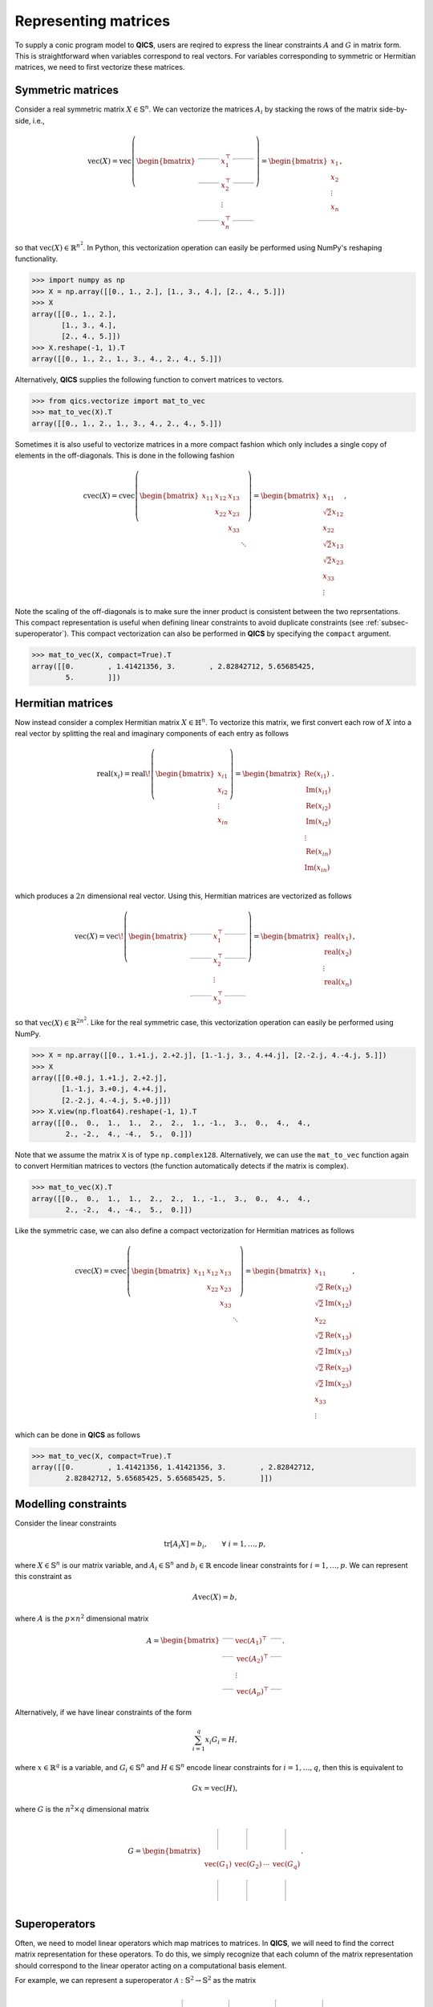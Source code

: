 .. _Mat to vec:

Representing matrices
=======================

To supply a conic program model to **QICS**, users are reqired
to express the linear constraints :math:`A` and :math:`G` in 
matrix form. This is straightforward when variables correspond to
real vectors. For variables corresponding to symmetric or Hermitian
matrices, we need to first vectorize these matrices. 

Symmetric matrices
--------------------

Consider a real symmetric matrix :math:`X \in \mathbb{S}^n`. We 
can vectorize the matrices :math:`A_i` by stacking the rows of 
the matrix side-by-side, i.e.,

.. math::

   \text{vec}(X) = \text{vec}\left(\begin{bmatrix}
                                    \rule[.5ex]{5ex}{0.5pt} & x_{1}^\top & \rule[.5ex]{5ex}{0.5pt} \\
                                    \rule[.5ex]{5ex}{0.5pt} & x_{2}^\top & \rule[.5ex]{5ex}{0.5pt} \\
                                                            & \vdots      &                         \\
                                    \rule[.5ex]{5ex}{0.5pt} & x_{n}^\top & \rule[.5ex]{5ex}{0.5pt}
                                \end{bmatrix}\right) = \begin{bmatrix}
                                                            x_{1} \\
                                                            x_{2} \\
                                                            \vdots \\
                                                            x_{n}
                                                        \end{bmatrix},

so that :math:`\text{vec}(X) \in \mathbb{R}^{n^2}`. In
Python, this vectorization operation can easily be performed using NumPy's
reshaping functionality.

>>> import numpy as np
>>> X = np.array([[0., 1., 2.], [1., 3., 4.], [2., 4., 5.]])
>>> X
array([[0., 1., 2.],
       [1., 3., 4.],
       [2., 4., 5.]])
>>> X.reshape(-1, 1).T
array([[0., 1., 2., 1., 3., 4., 2., 4., 5.]])

Alternatively, **QICS** supplies the following function to convert matrices 
to vectors.

>>> from qics.vectorize import mat_to_vec
>>> mat_to_vec(X).T
array([[0., 1., 2., 1., 3., 4., 2., 4., 5.]])

Sometimes it is also useful to vectorize matrices in a more compact fashion
which only includes a single copy of elements in the off-diagonals. This is
done in the following fashion

.. math::

   \text{cvec}(X) = \text{cvec}\left(\begin{bmatrix}
                                    x_{11} & x_{12} & x_{13} & \\
                                           & x_{22} & x_{23} & \\
                                           &        & x_{33} & \\
                                           &        &        & \ddots
                                \end{bmatrix}\right) = \begin{bmatrix}
                                                            x_{11} \\
                                                            \sqrt{2}x_{12} \\
                                                            x_{22} \\
                                                            \sqrt{2}x_{13} \\
                                                            \sqrt{2}x_{23} \\ 
                                                            x_{33} \\
                                                            \vdots 
                                                        \end{bmatrix},

Note the scaling of the off-diagonals is to make sure the inner product is
consistent between the two reprsentations. This compact representation is 
useful when defining linear constraints to avoid duplicate constraints 
(see :ref:`subsec-superoperator`). This compact vectorization
can also be performed in **QICS** by specifying the ``compact`` argument.

>>> mat_to_vec(X, compact=True).T
array([[0.        , 1.41421356, 3.        , 2.82842712, 5.65685425,
        5.        ]])


Hermitian matrices
--------------------

Now instead consider a complex Hermitian matrix :math:`X \in \mathbb{H}^n`.
To vectorize this matrix, we first convert each row of :math:`X` into a 
real vector by splitting the real and imaginary components of each entry
as follows

.. math::

   \text{real}(x_i) = \text{real}\!\left( \begin{bmatrix}
                                          x_{i1} \\
                                          x_{i2} \\
                                          \vdots \\
                                          x_{in}
                                       \end{bmatrix} \right) = \begin{bmatrix}
                                                                  \text{Re}(x_{i1}) \\
                                                                  \text{Im}(x_{i1}) \\
                                                                  \text{Re}(x_{i2}) \\
                                                                  \text{Im}(x_{i2}) \\
                                                                  \vdots \\
                                                                  \text{Re}(x_{in}) \\
                                                                  \text{Im}(x_{in}) \\
                                                               \end{bmatrix}.

which produces a :math:`2n` dimensional real vector.
Using this, Hermitian matrices are vectorized as follows

.. math::

   \text{vec}(X) = \text{vec}\!\left(\begin{bmatrix}
                                    \rule[.5ex]{5ex}{0.5pt} & x_{1}^\top & \rule[.5ex]{5ex}{0.5pt} \\
                                    \rule[.5ex]{5ex}{0.5pt} & x_{2}^\top & \rule[.5ex]{5ex}{0.5pt} \\
                                                            & \vdots      &                        \\
                                    \rule[.5ex]{5ex}{0.5pt} & x_{3}^\top & \rule[.5ex]{5ex}{0.5pt}
                                \end{bmatrix}\right) = \begin{bmatrix}
                                                            \text{real}(x_{1}) \\
                                                            \text{real}(x_{2}) \\
                                                            \vdots \\
                                                            \text{real}(x_{n})
                                                        \end{bmatrix},

so that :math:`\text{vec}(X) \in \mathbb{R}^{2n^2}`. 
Like for the real symmetric case, this vectorization operation can easily 
be performed using NumPy.

>>> X = np.array([[0., 1.+1.j, 2.+2.j], [1.-1.j, 3., 4.+4.j], [2.-2.j, 4.-4.j, 5.]])
>>> X
array([[0.+0.j, 1.+1.j, 2.+2.j],
       [1.-1.j, 3.+0.j, 4.+4.j],
       [2.-2.j, 4.-4.j, 5.+0.j]])
>>> X.view(np.float64).reshape(-1, 1).T
array([[0.,  0.,  1.,  1.,  2.,  2.,  1., -1.,  3.,  0.,  4.,  4.,
        2., -2.,  4., -4.,  5.,  0.]])


Note that we assume the matrix ``X`` is of type ``np.complex128``.
Alternatively, we can use the ``mat_to_vec`` function again to convert Hermitian  
matrices to vectors (the function automatically detects if the matrix is complex).

>>> mat_to_vec(X).T
array([[0.,  0.,  1.,  1.,  2.,  2.,  1., -1.,  3.,  0.,  4.,  4.,
        2., -2.,  4., -4.,  5.,  0.]])

Like the symmetric case, we can also define a compact vectorization for Hermitian
matrices as follows

.. math::

   \text{cvec}(X) = \text{cvec}\left(\begin{bmatrix}
                                    x_{11} & x_{12} & x_{13} & \\
                                           & x_{22} & x_{23} & \\
                                           &        & x_{33} & \\
                                           &        &        & \ddots
                                \end{bmatrix}\right) = \begin{bmatrix}
                                                            x_{11} \\
                                                            \sqrt{2}\text{Re}(x_{12}) \\
                                                            \sqrt{2}\text{Im}(x_{12}) \\
                                                            x_{22} \\
                                                            \sqrt{2}\text{Re}(x_{13}) \\
                                                            \sqrt{2}\text{Im}(x_{13}) \\
                                                            \sqrt{2}\text{Re}(x_{23}) \\ 
                                                            \sqrt{2}\text{Im}(x_{23}) \\ 
                                                            x_{33} \\
                                                            \vdots 
                                                        \end{bmatrix},

which can be done in **QICS** as follows 

>>> mat_to_vec(X, compact=True).T
array([[0.        , 1.41421356, 1.41421356, 3.        , 2.82842712,
        2.82842712, 5.65685425, 5.65685425, 5.        ]])


Modelling constraints
-------------------------

Consider the linear constraints

.. math::

   \text{tr}[A_i X] = b_i, \qquad \forall\ i=1,\ldots,p,

where :math:`X \in \mathbb{S}^n` is our matrix variable, and 
:math:`A_i \in \mathbb{S}^n` and :math:`b_i \in \mathbb{R}` encode 
linear constraints for :math:`i=1,\ldots,p`. We can represent this
constraint as 

.. math::

   A\text{vec}(X) = b,

where :math:`A` is the :math:`p \times n^2` dimensional matrix

.. math::

   A =  \begin{bmatrix}
            \rule[.5ex]{2.5ex}{0.5pt} & \text{vec}(A_1)^\top & \rule[.5ex]{2.5ex}{0.5pt} \\
            \rule[.5ex]{2.5ex}{0.5pt} & \text{vec}(A_2)^\top & \rule[.5ex]{2.5ex}{0.5pt} \\
                                    & \vdots               &                         \\
            \rule[.5ex]{2.5ex}{0.5pt} & \text{vec}(A_p)^\top & \rule[.5ex]{2.5ex}{0.5pt}
        \end{bmatrix}.

Alternatively, if we have linear constraints of the form

.. math::

   \sum_{i=1}^q x_i G_i = H,

where :math:`x \in \mathbb{R}^q` is a variable, and :math:`G_i \in \mathbb{S}^n`
and :math:`H \in \mathbb{S}^n` encode linear constraints for :math:`i=1,\ldots,q`, 
then this is equivalent to 

.. math::

   G x = \text{vec}(H),

where :math:`G` is the :math:`n^2 \times q` dimensional matrix

.. math::

   G =  \begin{bmatrix}
            \rule[-1ex]{0.5pt}{5ex} & \rule[-1ex]{0.5pt}{5ex} &        & \rule[-1ex]{0.5pt}{5ex} \\
            \text{vec}(G_1)         & \text{vec}(G_2)         & \cdots & \text{vec}(G_q) \\
            \rule[-1ex]{0.5pt}{5ex} & \rule[-1ex]{0.5pt}{5ex} &        & \rule[-1ex]{0.5pt}{5ex}
        \end{bmatrix}.        


.. _subsec-superoperator:

Superoperators
----------------

Often, we need to model linear operators which 
map matrices to matrices. In **QICS**, we will need to
find the correct matrix representation for these operators.
To do this, we simply recognize that each column of the matrix
representation should correspond to the linear operator acting on
a computational basis element. 

For example, we can represent a superoperator 
:math:`\mathcal{A}:\mathbb{S}^2\rightarrow\mathbb{S}^2` as the
matrix

.. math::

   A =  \begin{bmatrix}
            \rule[-1ex]{0.5pt}{5ex} & \rule[-1ex]{0.5pt}{5ex} & \rule[-1ex]{0.5pt}{5ex} & \rule[-1ex]{0.5pt}{5ex} \\
            \text{cvec}(\mathcal{A}(E_{11})) & \text{cvec}(\mathcal{A}(E_{12})) & \text{cvec}(\mathcal{A}(E_{21})) & \text{cvec}(\mathcal{A}(E_{22})) \\
            \rule[-1ex]{0.5pt}{5ex} & \rule[-1ex]{0.5pt}{5ex} & \rule[-1ex]{0.5pt}{5ex} & \rule[-1ex]{0.5pt}{5ex}
        \end{bmatrix}

where

.. math::

    E_{11} = \begin{bmatrix} 1 & 0 \\ 0 & 0 \end{bmatrix}, \quad
    E_{12} = E_{21} = \frac{1}{2} \begin{bmatrix} 1 & 0 \\ 0 & 0 \end{bmatrix}, \quad
    E_{22} = \begin{bmatrix} 0 & 0 \\ 0 & 1 \end{bmatrix}.

Using this, we can model a linear constraint

.. math::

    \mathcal{A}(X) = B,

as

.. math::

    A \text{vec}(X) = \text{cvec}(B),

Note that we use compact vectorizations for the columns of :math:`A` and for
:math:`B` to avoid redundant equality constraints already enforced by symmetry 
of the matrices.

In **QICS**, we provide a helper function which does this.
Below is an example for showing how a matrix representation
for the identity superoperator on :math:`2\times2` symmetric 
matrices can be generated.

>>> from qics.vectorize import lin_to_mat
>>> lin_to_mat(lambda X : X, (2, 2))
array([[1.        , 0.        , 0.        , 0.        ],
       [0.        , 0.70710678, 0.70710678, 0.        ],
       [0.        , 0.        , 0.        , 1.        ]])

Alternatively, **QICS** provides a direct function to perform
generate this matrix

>>> from qics.vectorize import eye
>>> eye(2)
array([[1.        , 0.        , 0.        , 0.        ],
       [0.        , 0.70710678, 0.70710678, 0.        ],
       [0.        , 0.        , 0.        , 1.        ]])

As another example, we show below how to generate the (transposed)
matrix corresponding to the partial trace.

>>> from qics.quantum import p_tr
>>> np.set_printoptions(precision=2)
>>> lin_to_mat(lambda X : p_tr(X, (2, 2), 0), (4, 2)).T
array([[1.  , 0.  , 0.  ],
       [0.  , 0.71, 0.  ],
       [0.  , 0.  , 0.  ],
       [0.  , 0.  , 0.  ],
       [0.  , 0.71, 0.  ],
       [0.  , 0.  , 1.  ],
       [0.  , 0.  , 0.  ],
       [0.  , 0.  , 0.  ],
       [0.  , 0.  , 0.  ],
       [0.  , 0.  , 0.  ],
       [1.  , 0.  , 0.  ],
       [0.  , 0.71, 0.  ],
       [0.  , 0.  , 0.  ],
       [0.  , 0.  , 0.  ],
       [0.  , 0.71, 0.  ],
       [0.  , 0.  , 1.  ]]

Note that these functions are not optimized, and can be slow 
for large matrices. Users working with medium to large scale 
problems should implement a custom function for generating
these matrix representations of superoperators.